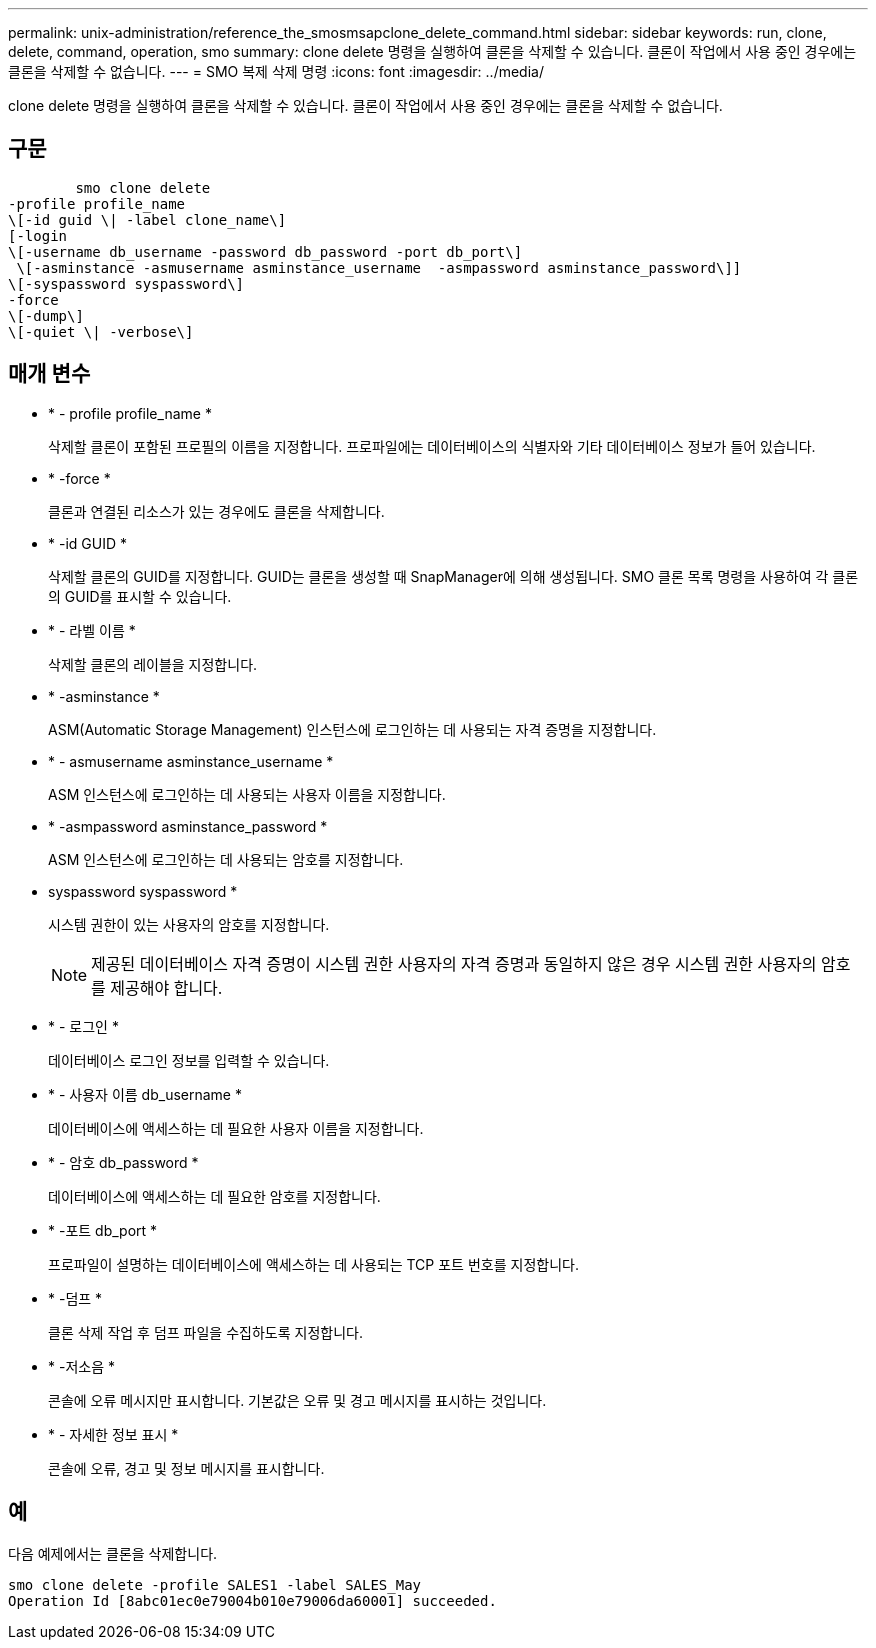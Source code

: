 ---
permalink: unix-administration/reference_the_smosmsapclone_delete_command.html 
sidebar: sidebar 
keywords: run, clone, delete, command, operation, smo 
summary: clone delete 명령을 실행하여 클론을 삭제할 수 있습니다. 클론이 작업에서 사용 중인 경우에는 클론을 삭제할 수 없습니다. 
---
= SMO 복제 삭제 명령
:icons: font
:imagesdir: ../media/


[role="lead"]
clone delete 명령을 실행하여 클론을 삭제할 수 있습니다. 클론이 작업에서 사용 중인 경우에는 클론을 삭제할 수 없습니다.



== 구문

[listing]
----

        smo clone delete
-profile profile_name
\[-id guid \| -label clone_name\]
[-login
\[-username db_username -password db_password -port db_port\]
 \[-asminstance -asmusername asminstance_username  -asmpassword asminstance_password\]]
\[-syspassword syspassword\]
-force
\[-dump\]
\[-quiet \| -verbose\]
----


== 매개 변수

* * - profile profile_name *
+
삭제할 클론이 포함된 프로필의 이름을 지정합니다. 프로파일에는 데이터베이스의 식별자와 기타 데이터베이스 정보가 들어 있습니다.

* * -force *
+
클론과 연결된 리소스가 있는 경우에도 클론을 삭제합니다.

* * -id GUID *
+
삭제할 클론의 GUID를 지정합니다. GUID는 클론을 생성할 때 SnapManager에 의해 생성됩니다. SMO 클론 목록 명령을 사용하여 각 클론의 GUID를 표시할 수 있습니다.

* * - 라벨 이름 *
+
삭제할 클론의 레이블을 지정합니다.

* * -asminstance *
+
ASM(Automatic Storage Management) 인스턴스에 로그인하는 데 사용되는 자격 증명을 지정합니다.

* * - asmusername asminstance_username *
+
ASM 인스턴스에 로그인하는 데 사용되는 사용자 이름을 지정합니다.

* * -asmpassword asminstance_password *
+
ASM 인스턴스에 로그인하는 데 사용되는 암호를 지정합니다.

* syspassword syspassword *
+
시스템 권한이 있는 사용자의 암호를 지정합니다.

+

NOTE: 제공된 데이터베이스 자격 증명이 시스템 권한 사용자의 자격 증명과 동일하지 않은 경우 시스템 권한 사용자의 암호를 제공해야 합니다.

* * - 로그인 *
+
데이터베이스 로그인 정보를 입력할 수 있습니다.

* * - 사용자 이름 db_username *
+
데이터베이스에 액세스하는 데 필요한 사용자 이름을 지정합니다.

* * - 암호 db_password *
+
데이터베이스에 액세스하는 데 필요한 암호를 지정합니다.

* * -포트 db_port *
+
프로파일이 설명하는 데이터베이스에 액세스하는 데 사용되는 TCP 포트 번호를 지정합니다.

* * -덤프 *
+
클론 삭제 작업 후 덤프 파일을 수집하도록 지정합니다.

* * -저소음 *
+
콘솔에 오류 메시지만 표시합니다. 기본값은 오류 및 경고 메시지를 표시하는 것입니다.

* * - 자세한 정보 표시 *
+
콘솔에 오류, 경고 및 정보 메시지를 표시합니다.





== 예

다음 예제에서는 클론을 삭제합니다.

[listing]
----
smo clone delete -profile SALES1 -label SALES_May
Operation Id [8abc01ec0e79004b010e79006da60001] succeeded.
----